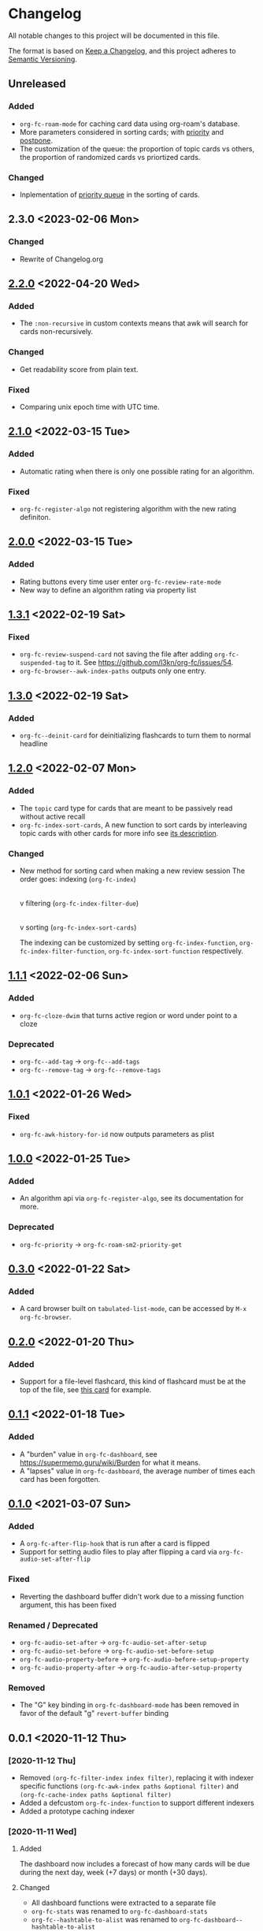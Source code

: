 * Changelog
All notable changes to this project will be documented in this file.

The format is based on [[https://keepachangelog.com/en/1.0.0/][Keep a
Changelog]], and this project adheres to
[[https://semver.org/spec/v2.0.0.html][Semantic Versioning]].

** Unreleased
*** Added
- ~org-fc-roam-mode~ for caching card data using org-roam's database.
- More parameters considered in sorting cards; with [[https://supermemopedia.com/wiki/Priority][priority]] and [[https://super-memory.com/help/postpone.htm][postpone]].
- The customization of the queue: the proportion of topic cards vs others,
   the proportion of randomized cards vs priortized cards.
*** Changed
- Inplementation of [[https://super-memory.com/help/priority.htm][priority queue]] in the sorting of cards.

** 2.3.0 <2023-02-06 Mon>
*** Changed
- Rewrite of Changelog.org
** [[https://github.com/c1-g/org-fc/compare/2.1.0...2.2.0][2.2.0]] <2022-04-20 Wed>
***  Added
- The =:non-recursive= in custom contexts means that awk will search for cards non-recursively.
*** Changed
- Get readability score from plain text.
*** Fixed
- Comparing unix epoch time with UTC time.
** [[https://github.com/c1-g/org-fc/compare/2.0.0...2.1.0][2.1.0]] <2022-03-15 Tue>
*** Added
- Automatic rating when there is only one possible rating for an algorithm.
*** Fixed
- ~org-fc-register-algo~ not registering algorithm with the new rating definiton.
** [[https://github.com/c1-g/org-fc/compare/1.3.1...2.0.0][2.0.0]] <2022-03-15 Tue>
*** Added
- Rating buttons every time user enter ~org-fc-review-rate-mode~
- New way to define an algorithm rating via property list
** [[https://github.com/c1-g/org-fc/compare/1.3.0...1.3.1][1.3.1]] <2022-02-19 Sat>
*** Fixed
- ~org-fc-review-suspend-card~ not saving the file after adding ~org-fc-suspended-tag~ to it.
  See https://github.com/l3kn/org-fc/issues/54.
- ~org-fc-browser--awk-index-paths~ outputs only one entry.
** [[https://github.com/c1-g/org-fc/compare/1.2.0...1.3.0][1.3.0]] <2022-02-19 Sat>
*** Added
- ~org-fc--deinit-card~ for deinitializing flashcards to turn them to normal headline
** [[https://github.com/c1-g/org-fc/compare/1.1.1...1.2.0][1.2.0]] <2022-02-07 Mon>
*** Added
- The =topic= card type for cards that are meant to be passively read without active recall
- ~org-fc-index-sort-cards~,  A new function to sort cards by interleaving topic cards
  with other cards for more info see [[help:org-fc-index-sort-cards][its description]].
*** Changed  
- New method for sorting card when making a new review session
  The order goes:
  indexing (~org-fc-index~)
             |
             v
  filtering (~org-fc-index-filter-due~)
             |
             v
  sorting (~org-fc-index-sort-cards~)
 
  The indexing can be customized by setting ~org-fc-index-function~,
  ~org-fc-index-filter-function~, ~org-fc-index-sort-function~ respectively.
    
** [[https://github.com/c1-g/org-fc/compare/1.0.1...1.1.1][1.1.1]] <2022-02-06 Sun>
*** Added
- ~org-fc-cloze-dwim~ that turns active region or word under point to a cloze
*** Deprecated
- ~org-fc--add-tag~ -> ~org-fc--add-tags~
- ~org-fc--remove-tag~ -> ~org-fc--remove-tags~  
** [[https://github.com/c1-g/org-fc/compare/1.0.0...1.0.1][1.0.1]] <2022-01-26 Wed>
*** Fixed
- ~org-fc-awk-history-for-id~ now outputs parameters as plist
** [[https://github.com/c1-g/org-fc/compare/0.3.0...1.0.0][1.0.0]] <2022-01-25 Tue>
*** Added
- An algorithm api via ~org-fc-register-algo~, see its documentation for more.
***  Deprecated
- ~org-fc-priority~ -> ~org-fc-roam-sm2-priority-get~
** [[https://github.com/c1-g/org-fc/compare/0.2.0...0.3.0][0.3.0]] <2022-01-22 Sat>
*** Added
- A card browser built on ~tabulated-list-mode~, can be accessed by =M-x org-fc-browser=.
** [[https://github.com/c1-g/org-fc/compare/0.1.1...0.2.0][0.2.0]] <2022-01-20 Thu>
*** Added
- Support for a file-level flashcard, this kind of flashcard must be at
  the top of the file, see [[file:demo.org::#headerless_card_demo][this card]] for example.
** [[https://github.com/c1-g/org-fc/compare/0.1.0...0.1.1][0.1.1]] <2022-01-18 Tue>
*** Added
- A "burden" value in ~org-fc-dashboard~, see [[https://supermemo.guru/wiki/Burden]] for what it means.
- A "lapses" value in ~org-fc-dashboard~, the average number of times each card has been forgotten.
** [[https://github.com/c1-g/org-fc/compare/0.0.1...0.1.0][0.1.0]] <2021-03-07 Sun>
*** Added
- A ~org-fc-after-flip-hook~ that is run after a card is flipped
- Support for setting audio files to play after flipping a card via
  ~org-fc-audio-set-after-flip~
*** Fixed
- Reverting the dashboard buffer didn't work due to a missing function
  argument, this has been fixed
*** Renamed / Deprecated
- ~org-fc-audio-set-after~ -> ~org-fc-audio-set-after-setup~
- ~org-fc-audio-set-before~ -> ~org-fc-audio-set-before-setup~
- ~org-fc-audio-property-before~ -> ~org-fc-audio-before-setup-property~
- ~org-fc-audio-property-after~ -> ~org-fc-audio-after-setup-property~
*** Removed
- The "G" key binding in ~org-fc-dashboard-mode~ has been removed in
  favor of the default "g" ~revert-buffer~ binding
** 0.0.1 <2020-11-12 Thu>
*** [2020-11-12 Thu]
- Removed ~(org-fc-filter-index index filter)~,
  replacing it with indexer specific functions
  ~(org-fc-awk-index paths &optional filter)~
  and
  ~(org-fc-cache-index paths &optional filter)~
- Added a defcustom ~org-fc-index-function~
  to support different indexers
- Added a prototype caching indexer
*** [2020-11-11 Wed]
**** Added
The dashboard now includes a forecast of how many cards will be due
during the next day, week (+7 days) or month (+30 days).
**** Changed
- All dashboard functions were extracted to a separate file
- ~org-fc-stats~ was renamed to ~org-fc-dashboard-stats~
- ~org-fc--hashtable-to-alist~ was renamed to ~org-fc-dashboard--hashtable-to-alist~
- ~org-fc-context-dashboard~ was renamed to ~org-fc-dashboard-context~
- ~org-fc-review-dashboard-context~ was renamed to ~org-fc-dashboard-review~
*** [2020-09-09 Wed]
Org-fc now supports nested flashcards.

**** Changed
- It's now possible to mark child headings of flashcards as a flashcards
- When flipping a card, child headings (except the "Back" heading)
  remain collapsed
- Subheadings are ignored when searching for holes of cloze cards
*** [2020-07-16 Thu]
**** Changed
- Suspending a card during review now removes all other positions of
  it from the current session, to avoid reviewing suspended cards
*** [2020-07-08 Wed]
**** Changed
The awk index now also includes the headline text of each card.

This will be useful for building a ~tabulated-list-mode~ based card
overview.
*** [2020-07-06 Mon]
**** Added
- ~org-fc-suspend-tree~ for suspending all cards in a subtree
**** Changed
- unsuspending overdue cards doesn't reset their review data anymore
*** [2020-07-04 Sat]
**** Added
- ~org-fc-review-edit~ (bound to ~p~) pauses the review for editing
  the current card. A new mode ~org-fc-review-edit-mode~ adds
  keybindings for resuming & quitting the review.
*** [2020-07-03 Fri]
**** Changed
- By default, failed cards are appended to the end of the review session.
  This can be configured via ~org-fc-append-failed-cards~
- ~org-fc-map-cards~ takes an optional ~scope~ argument,
  similar to ~org-map-entries~.
**** Added
- ~org-fc-unsuspend-tree~ unsuspends all cards in the subtree at point
*** [2020-07-02 Thu]
**** Changed
- ~org-fc-review-rate-card~ was renamed to ~org-fc-review-rate~
*** [2020-07-01 Wed]
**** Changed
- The review history file is only written once per review,
  as a first step towards implementing a "undo-rating" command
*** [2020-06-29 Mon]
**** Added
- Shuffling of positions for the review can be disabled
  by setting ~org-fc-shuffle-positions~ to ~nil~
**** Changed
- Error messages from shell commands are promoted
*** [2020-06-28 Sun]
**** Added
- ~org-fc-before-review-hook~ that runs when a review session is started
*** [2020-06-26 Fri]
**** Changed
- Messages are not inhibited during review
- Whitelisted drawers are expanded during review
**** Added
- A ~org-fc-after-review-hook~ that runs when the review ends / is quit
- ~org-fc-keymap-hint~ extension
- ~org-fc-audio~ extension
*** [2020-06-25 Thu]
**** Added
- ~SCHEDULED: ...~, ~DEADLINE: ...~ timestamps are hidden during
  review
- Drawers in ~org-fc-drawer-whitelist~ are not hidden during review
**** Changed
- During the review process, two minor modes are used instead of two
  hydras
*** [2020-05-24 Sun]
**** Changed
- Include file information in card index
- Maintain order of positions in a card when shuffling
*** [2020-05-22 Fri]
**** Changed
- Exit hydra when review is started
*** [2020-05-08 Fri]
**** Changed
- Per-context dashboard
- Improve org-indent of cards
- Use special "fc-demo" tag for demo cards
- Move opening of flip/rating hydras to main review loop
*** [2020-05-01 Fri]
**** Internal
The AWK scripts now generate S-expressions instead of CSV tables, this
way ~read~ can be used to parse the data instead of relying on a set
of custom parsing functions.

This also allows passing more complex data structures from AWK to
org-fc.
*** [2020-04-29 Wed]
Implemented a new version of the spacing algorithm (SM2) that's used
by org-fc.

The only difference is in how the next interval for cards rated as
"hard" is calculate.

The initial version (~'sm2-v1~) would decrease the ease factor by
0.15, then calculate the next interval by multiplying the previous
interval with the new ease factor.

In the new version (~'sm2-v2~), the interval is always multiplied by a
factor of 1.2, similar to the version of SM2 used by Anki.

~org-fc-algorithm~ can be used to set which version of the
algorithm should be used, defaulting to ~'sm2-v1~.

Once I have evaluated the performance of the new algorithm,
the default version will change to ~'sm2-v2~.
*** [2020-04-12 Sun]
**** Added
- =text-input= card type
*** [2020-02-08 Sat]
**** Changed
- Add a "Z" suffix to all ISO8601 timestamps
**** Added
- A function to estimate the number of reviews in the next n days
*** [2020-02-03 Mon]
**** Internal
- ~org-fc-due-positions-for-paths~ now shuffles the lists of positions
  using an Emacs Lisp function instead of depending on =shuf=
- All awk-indexer functions now use ~gawk~ instead of ~awk~
